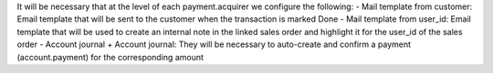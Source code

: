 It will be necessary that at the level of each payment.acquirer we configure the following:
- Mail template from customer: Email template that will be sent to the customer when the transaction is marked Done
- Mail template from user_id: Email template that will be used to create an internal note in the linked sales order and highlight it for the user_id of the sales order
- Account journal + Account journal: They will be necessary to auto-create and confirm a payment (account.payment) for the corresponding amount